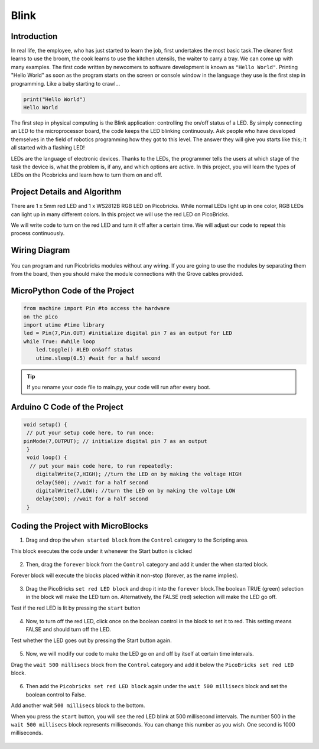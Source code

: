 ###########
Blink
###########

Introduction
-------------
In real life, the employee, who has just started to learn the job, first undertakes the most basic task.The cleaner first learns to use the broom, the cook learns to use the kitchen utensils, the waiter to carry a tray. We can come up with many examples. The first code written by newcomers to software development is known as ``"Hello World"``. Printing "Hello World" as soon as the program starts on the screen or console window in the language they use is the first step in programming. Like a baby starting to crawl… 

.. code-block::

   print("Hello World")
   Hello World
   
The first step in physical computing is the Blink application: controlling the on/off status of a LED. By simply connecting an LED to the microprocessor board, the code keeps the LED blinking continuously. Ask people who have developed themselves in the field of robotics programming how they got to this level. The answer they will give you starts like this; it all started with a flashing LED! 

LEDs are the language of electronic devices. Thanks to the LEDs, the programmer tells the users at which stage of the task the device is, what the problem is, if any, and which options are active. In this project, you will learn the types of LEDs on the Picobricks and learn how to turn them on and off.

Project Details and Algorithm
------------------------------

There are 1 x 5mm red LED and 1 x WS2812B RGB LED on Picobricks. While normal LEDs light up in one color, RGB LEDs can light up in many different colors. In this project we will use the red LED on PicoBricks.

We will write code to turn on the red LED and turn it off after a certain time. We will adjust our code to repeat this process continuously.

Wiring Diagram
--------------

.. figure:: ../_static/blink1.png      
    :align: center
    :width: 520
    :figclass: align-center
    
.. figure:: ../_static/blink2.png      
    :align: center
    :width: 520
    :figclass: align-center

You can program and run Picobricks modules without any wiring. If you are going to use the modules by separating them from the board, then you should make the module connections with the Grove cables provided.

MicroPython Code of the Project
--------------------------------
.. code-block::

   from machine import Pin #to access the hardware 
   on the pico
   import utime #time library
   led = Pin(7,Pin.OUT) #initialize digital pin 7 as an output for LED
   while True: #while loop
       led.toggle() #LED on&off status
       utime.sleep(0.5) #wait for a half second


.. tip::
  If you rename your code file to main.py, your code will run after every boot.
   
Arduino C Code of the Project
-------------------------------


.. code-block::

 void setup() {
  // put your setup code here, to run once:
 pinMode(7,OUTPUT); // initialize digital pin 7 as an output
  }
  void loop() {
   // put your main code here, to run repeatedly:
     digitalWrite(7,HIGH); //turn the LED on by making the voltage HIGH  
     delay(500); //wait for a half second                   
     digitalWrite(7,LOW); //turn the LED on by making the voltage LOW
     delay(500); //wait for a half second                    
  }

Coding the Project with MicroBlocks
------------------------------------

1) Drag and drop the ``when started block`` from the ``Control`` category to the Scripting area. 

This block executes the code under it whenever the Start button is clicked

.. figure:: ../_static/blink33.png      
    :align: center
    :width: 220
    :figclass: align-center
2) Then, drag the ``forever`` block from the ``Control`` category and add it under the when started block. 

Forever block will execute the blocks placed within it non-stop (forever, as the name implies).

.. figure:: ../_static/blink4.png      
    :align: center
    :width: 220
    :figclass: align-center

3) Drag the PicoBricks ``set red LED block`` and drop it into the ``forever`` block.The boolean TRUE (green) selection in the block will make the LED turn on. Alternatively, the FALSE (red) selection will make the LED go off.

Test if the red LED is lit by pressing the ``start`` button

.. figure:: ../_static/blink5.png      
    :align: center
    :width: 220
    :figclass: align-center
    
4) Now, to turn off the red LED, click once on the boolean control in the block to set it to red. This setting means FALSE and should turn off the LED.

Test whether the LED goes out by pressing the Start button again.
    
.. figure:: ../_static/blink6.png      
    :align: center
    :width: 220
    :figclass: align-center    
    
    
5) Now, we will modify our code to make the LED go on and off by itself at certain time intervals. 

Drag the ``wait 500 millisecs`` block from the ``Control`` category and add it below the ``PicoBricks set red LED`` block.

.. figure:: ../_static/blink7.png      
    :align: center
    :width: 220
    :figclass: align-center    

6) Then add the ``Picobricks set red LED block`` again under the ``wait 500 millisecs`` block and set the boolean control to False. 

Add another wait ``500 millisecs`` block to the bottom. 

When you press the ``start`` button, you will see the red LED blink at 500 millisecond intervals. 
The number 500 in the ``wait 500 millisecs`` block represents milliseconds. You can change this number as you wish. One second is 1000 milliseconds.

.. figure:: ../_static/blink8.png      
    :align: center
    :width: 220
    :figclass: align-center    

    
